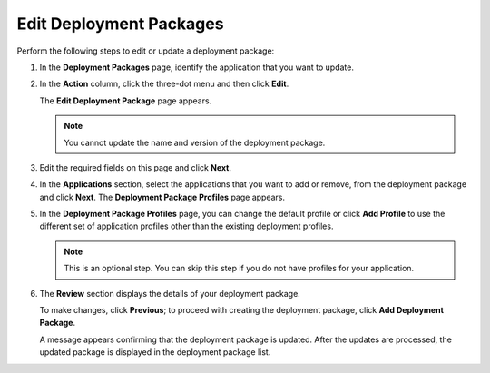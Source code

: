 Edit Deployment Packages
=================================

Perform the following steps to edit or update a deployment package:

1. In the **Deployment Packages** page, identify the application that you want to update.

#. In the **Action** column, click the three-dot menu and then click **Edit**.

   The **Edit Deployment Package** page appears.

   .. note::

      You cannot update the name and version of the deployment package.

   .. figure:: images/edit_deploypackage.png
      :scale: 50 %
      :alt: Image of Edit Deployment Package Page

#. Edit the required fields on this page and click **Next**.

#. In the **Applications** section, select the applications that you want to add or remove, from the deployment package and click **Next**. The **Deployment Package Profiles** page appears.

#. In the **Deployment Package Profiles** page, you can change the default profile or click **Add Profile** to use the different set of application profiles other than the existing deployment profiles.

   .. note::

      This is an optional step. You can skip this step if you do not have profiles for your application.

6. The **Review** section displays the details of your deployment package.

   To make changes, click **Previous**; to proceed with creating the deployment package, click **Add Deployment Package**.

   A message appears confirming that the deployment package is updated. After
   the updates are processed, the updated package is displayed in the deployment package list.

